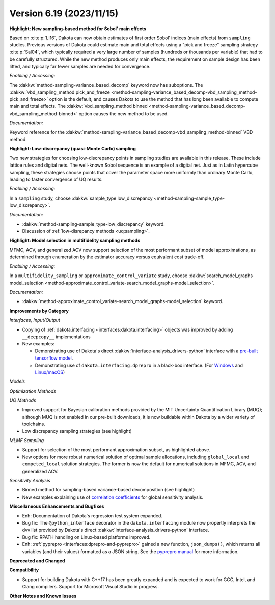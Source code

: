 .. _releasenotes-619:

""""""""""""""""""""""""""""""""""""""
Version 6.19 (2023/11/15)
""""""""""""""""""""""""""""""""""""""

**Highlight: New sampling-based method for Sobol' main effects**

Based on :cite:p:`Li16`, Dakota can now obtain estimates
of first order Sobol’ indices (main effects) from ``sampling``
studies. Previous versions of Dakota could estimate
main and total effects using a "pick and freeze" sampling strategy 
:cite:p:`Sal04`, which typically required a very large number of samples 
(hundreds or thousands per variable) that had to be carefully structured. While
the new method produces only main effects, the requirement on
sample design has been lifted, and typically far fewer samples are
needed for convergence.

*Enabling / Accessing:* 

The :dakkw:`method-sampling-variance_based_decomp` keyword now has 
suboptions. The :dakkw:`vbd_sampling_method pick_and_freeze <method-sampling-variance_based_decomp-vbd_sampling_method-pick_and_freeze>`
option is the default, and causes Dakota to use the method that has long been available
to compute main and total effects. The 
:dakkw:`vbd_sampling_method binned <method-sampling-variance_based_decomp-vbd_sampling_method-binned>`
option causes the new method to be used.

*Documentation:* 

Keyword reference for the :dakkw:`method-sampling-variance_based_decomp-vbd_sampling_method-binned`
VBD method.


**Highlight: Low-discrepancy (quasi-Monte Carlo) sampling**

Two new strategies for choosing low-discrepancy points in sampling
studies are available in this release. These include lattice rules
and digital nets. The well-known Sobol sequence is an example of a
digital net. Just as in Latin hypercube sampling, these strategies
choose points that cover the parameter space more uniformly than ordinary
Monte Carlo, leading to faster convergence of UQ results.

*Enabling / Accessing:* 

In a ``sampling`` study, choose 
:dakkw:`sample_type low_discrepancy <method-sampling-sample_type-low_discrepancy>`.

*Documentation:* 

* :dakkw:`method-sampling-sample_type-low_discrepancy` keyword.
* Discussion of :ref:`low-disrepancy methods <uq:sampling>`.


**Highlight: Model selection in multifidelity sampling methods**

MFMC, ACV, and generalized ACV now support selection of the most
performant subset of model approximations, as determined through
enumeration by the estimator accuracy versus equivalent cost trade-off.

*Enabling / Accessing:* 

In a ``multifidelity_sampling`` or ``approximate_control_variate`` study,
choose :dakkw:`search_model_graphs model_selection <method-approximate_control_variate-search_model_graphs-model_selection>`.

*Documentation:* 

* :dakkw:`method-approximate_control_variate-search_model_graphs-model_selection` keyword.


**Improvements by Category**

*Interfaces, Input/Output*

* Copying of :ref:`dakota.interfacing <interfaces:dakota.interfacing>` objects was improved by adding ``__deepcopy__`` implementations
* New examples:

  * Demonstrating use of Dakota's direct :dakkw:`interface-analysis_drivers-python` interface with a 
    `pre-built tensorflow model <https://github.com/snl-dakota/dakota-examples/tree/master/official/drivers/Python/linked_di/tensorflow>`_.
  * Demonstrating use of ``dakota.interfacing.dprepro`` in a black-box interface.
    (For `Windows <https://github.com/snl-dakota/dakota-examples/tree/master/official/drivers/black-box_simulation_windows>`_
    and `Linux/macOS <https://github.com/snl-dakota/dakota-examples/tree/master/official/drivers/black-box_simulation>`_)
   
*Models*

*Optimization Methods*

*UQ Methods*

* Improved support for Bayesian calibration methods provided by the MIT Uncertainty Quantification Library (MUQ);
  although MUQ is not enabled in our pre-built downloads, it is now buildable within Dakota by a wider variety of toolchains.
* Low discrepancy sampling strategies (see highlight)

*MLMF Sampling*

* Support for selection of the most performant approximation subset, as highlighted above.
* New options for more robust numerical solution of optimal sample allocations, including ``global_local`` and ``competed_local`` solution strategies.  The former is now the default for numerical solutions in MFMC, ACV, and generalized ACV.


*Sensitivity Analysis*

* Binned method for sampling-based variance-based decomposition (see highlight)
* New examples explaining use of
  `correlation coefficients <https://github.com/snl-dakota/dakota-examples/tree/master/official/global_sensitivity/correlations>`_
  for global sensitivity analysis.
 
**Miscellaneous Enhancements and Bugfixes**

- Enh: Documentation of Dakota's regression test system expanded.

- Bug fix: The ``@python_interface`` decorator in the ``dakota.interfacing`` module now propertly
  interprets the dvv list provided by Dakota's direct :dakkw:`interface-analysis_drivers-python` interface.

- Bug fix: RPATH handling on Linux-based platforms improved.

- Enh: :ref:`pyprepro <interfaces:dprepro-and-pyprepro>` gained a new function, ``json_dumps()``, which
  returns all variables (and their values) formatted as a JSON string. See the
  `pyprepro manual <https://github.com/snl-dakota/dakota/blob/devel/scripts/pyprepro/manual.md#json-dumps>`_
  for more information.

**Deprecated and Changed**

**Compatibility**

- Support for building Dakota with C++17 has been greatly expanded and is expected to work for
  GCC, Intel, and Clang compilers. Support for Microsoft Visual Studio in progress.

**Other Notes and Known Issues**
